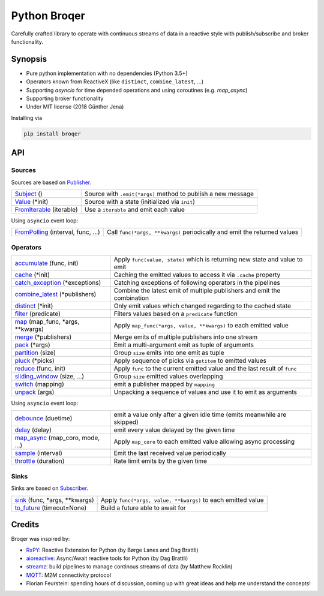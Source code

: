 ===================
Python Broqer
===================
        
.. image:: https://img.shields.io/github/license/semiversus/python-broqer.svg
        :target: https://en.wikipedia.org/wiki/MIT_License
        
Carefully crafted library to operate with continuous streams of data in a reactive style with publish/subscribe and broker functionality.

Synopsis
========

* Pure python implementation with no dependencies (Python 3.5+)
* Operators known from ReactiveX (like ``distinct``, ``combine_latest``, ...)
* Supporting `asyncio` for time depended operations and using coroutines (e.g. `map_async`)
* Supporting broker functionality
* Under MIT license (2018 Günther Jena)

Installing via

.. code-block:: python

    pip install broqer

API
===

Sources
-------

Sources are based on Publisher_.

+--------------------------+--------------------------------------------------------------+
| Subject_ ()              | Source with ``.emit(*args)`` method to publish a new message |
+--------------------------+--------------------------------------------------------------+
| Value_ (*init)           | Source with a state (initialized via ``init``)               |
+--------------------------+--------------------------------------------------------------+
| FromIterable_ (iterable) | Use a ``iterable`` and emit each value                       |
+--------------------------+--------------------------------------------------------------+

Using ``asyncio`` event loop:

+------------------------------------+--------------------------------------------------------------------------+
| FromPolling_ (interval, func, ...) | Call ``func(*args, **kwargs)`` periodically and emit the returned values |
+------------------------------------+--------------------------------------------------------------------------+

Operators
---------

+----------------------------------+-----------------------------------------------------------------------------+
| accumulate_ (func, init)         | Apply ``func(value, state)`` which is returning new state and value to emit |
+----------------------------------+-----------------------------------------------------------------------------+
| cache_ (*init)                   | Caching the emitted values to access it via ``.cache`` property             |
+----------------------------------+-----------------------------------------------------------------------------+
| catch_exception_ (*exceptions)   | Catching exceptions of following operators in the pipelines                 |
+----------------------------------+-----------------------------------------------------------------------------+
| combine_latest_ (*publishers)    | Combine the latest emit of multiple publishers and emit the combination     |
+----------------------------------+-----------------------------------------------------------------------------+
| distinct_ (*init)                | Only emit values which changed regarding to the cached state                |
+----------------------------------+-----------------------------------------------------------------------------+
| filter_ (predicate)              | Filters values based on a ``predicate`` function                            |
+----------------------------------+-----------------------------------------------------------------------------+
| map_ (map_func, *args, **kwargs) | Apply ``map_func(*args, value, **kwargs)`` to each emitted value            |
+----------------------------------+-----------------------------------------------------------------------------+
| merge_ (*publishers)             | Merge emits of multiple publishers into one stream                          |
+----------------------------------+-----------------------------------------------------------------------------+
| pack_ (*args)                    | Emit a multi-argument emit as tuple of arguments                            |
+----------------------------------+-----------------------------------------------------------------------------+
| partition_ (size)                | Group ``size`` emits into one emit as tuple                                 |
+----------------------------------+-----------------------------------------------------------------------------+
| pluck_ (*picks)                  | Apply sequence of picks via ``getitem`` to emitted values                   |
+----------------------------------+-----------------------------------------------------------------------------+
| reduce_ (func, init)             | Apply ``func`` to the current emitted value and the last result of ``func`` |
+----------------------------------+-----------------------------------------------------------------------------+
| sliding_window_ (size, ...)      | Group ``size`` emitted values overlapping                                   |
+----------------------------------+-----------------------------------------------------------------------------+
| switch_ (mapping)                | emit a publisher mapped by ``mapping``                                      |
+----------------------------------+-----------------------------------------------------------------------------+
| unpack_ (args)                   | Unpacking a sequence of values and use it to emit as arguments              |
+----------------------------------+-----------------------------------------------------------------------------+

Using ``asyncio`` event loop:

+----------------------------------+-------------------------------------------------------------------------+
| debounce_ (duetime)              | emit a value only after a given idle time (emits meanwhile are skipped) |
+----------------------------------+-------------------------------------------------------------------------+
| delay_ (delay)                   | emit every value delayed by the given time                              |
+----------------------------------+-------------------------------------------------------------------------+
| map_async_ (map_coro, mode, ...) | Apply ``map_coro`` to each emitted value allowing async processing      |
+----------------------------------+-------------------------------------------------------------------------+
| sample_ (interval)               | Emit the last received value periodically                               |
+----------------------------------+-------------------------------------------------------------------------+
| throttle_ (duration)             | Rate limit emits by the given time                                      |
+----------------------------------+-------------------------------------------------------------------------+

Sinks
-----

Sinks are based on Subscriber_.

+-------------------------------+--------------------------------------------------------------+
| sink_ (func, *args, **kwargs) | Apply ``func(*args, value, **kwargs)`` to each emitted value |
+-------------------------------+--------------------------------------------------------------+
| to_future_ (timeout=None)     | Build a future able to await for                             |
+-------------------------------+--------------------------------------------------------------+

Credits
=======

Broqer was inspired by:

* RxPY_: Reactive Extension for Python (by Børge Lanes and Dag Brattli)
* aioreactive_: Async/Await reactive tools for Python (by Dag Brattli)
* streamz_: build pipelines to manage continous streams of data (by Matthew Rocklin)
* MQTT_: M2M connectivity protocol
* Florian Feurstein: spending hours of discussion, coming up with great ideas and help me understand the concepts! 

.. _RxPY: https://github.com/ReactiveX/RxPY
.. _aioreactive: https://github.com/dbrattli/aioreactive
.. _streamz: https://github.com/mrocklin/streamz
.. _MQTT: http://mqtt.org/
.. _Subject: https://github.com/semiversus/python-broqer/blob/master/broqer/subject.py
.. _Value: https://github.com/semiversus/python-broqer/blob/master/broqer/subject.py
.. _Publisher: https://github.com/semiversus/python-broqer/blob/master/broqer/publisher.py
.. _Subscriber: https://github.com/semiversus/python-broqer/blob/master/broqer/subscriber.py
.. _accumulate: https://github.com/semiversus/python-broqer/blob/master/broqer/op/accumulate.py
.. _cache: https://github.com/semiversus/python-broqer/blob/master/broqer/op/cache.py
.. _catch_exception: https://github.com/semiversus/python-broqer/blob/master/broqer/op/catch_exception.py
.. _combine_latest: https://github.com/semiversus/python-broqer/blob/master/broqer/op/combine_latest.py
.. _debounce: https://github.com/semiversus/python-broqer/blob/master/broqer/op/debounce.py
.. _delay: https://github.com/semiversus/python-broqer/blob/master/broqer/op/delay.py
.. _distinct: https://github.com/semiversus/python-broqer/blob/master/broqer/op/distinct.py
.. _filter: https://github.com/semiversus/python-broqer/blob/master/broqer/op/filter.py
.. _FromIterable: https://github.com/semiversus/python-broqer/blob/master/broqer/op/from_iterable.py
.. _FromPolling: https://github.com/semiversus/python-broqer/blob/master/broqer/op/from_polling.py
.. _map_async: https://github.com/semiversus/python-broqer/blob/master/broqer/op/map_async.py
.. _map: https://github.com/semiversus/python-broqer/blob/master/broqer/op/map.py
.. _merge: https://github.com/semiversus/python-broqer/blob/master/broqer/op/merge.py
.. _pack: https://github.com/semiversus/python-broqer/blob/master/broqer/op/pack.py
.. _partition: https://github.com/semiversus/python-broqer/blob/master/broqer/op/partition.py
.. _pluck: https://github.com/semiversus/python-broqer/blob/master/broqer/op/pluck.py
.. _reduce: https://github.com/semiversus/python-broqer/blob/master/broqer/op/reduce.py
.. _sample: https://github.com/semiversus/python-broqer/blob/master/broqer/op/sample.py
.. _sink: https://github.com/semiversus/python-broqer/blob/master/broqer/op/sink.py
.. _sliding_window: https://github.com/semiversus/python-broqer/blob/master/broqer/op/sliding_window.py
.. _switch: https://github.com/semiversus/python-broqer/blob/master/broqer/op/switch.py
.. _throttle: https://github.com/semiversus/python-broqer/blob/master/broqer/op/throttle.py
.. _to_future: https://github.com/semiversus/python-broqer/blob/master/broqer/op/to_future.py
.. _unpack: https://github.com/semiversus/python-broqer/blob/master/broqer/op/unpack.py